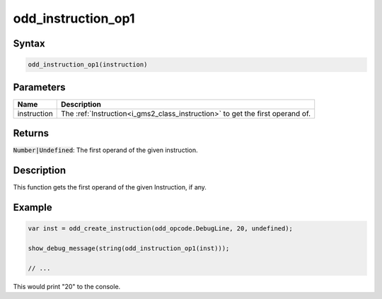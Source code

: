 .. _i_gms2_func_odd_instruction_op1:

odd_instruction_op1
===================

Syntax
------

.. code-block:: js

    odd_instruction_op1(instruction)

Parameters
----------
+-----------+-----------------------------------------------------------------------------+
|Name       |Description                                                                  |
+===========+=============================================================================+
|instruction|The :ref:`Instruction<i_gms2_class_instruction>` to get the first operand of.|
+-----------+-----------------------------------------------------------------------------+

Returns
-------

:code:`Number|Undefined`: The first operand of the given instruction.

Description
-----------

This function gets the first operand of the given Instruction, if any.

Example
-------

.. code-block:: js

    var inst = odd_create_instruction(odd_opcode.DebugLine, 20, undefined);

    show_debug_message(string(odd_instruction_op1(inst)));

    // ...

This would print "20" to the console.